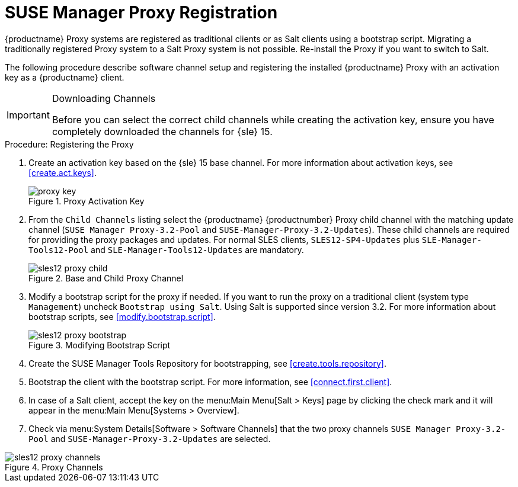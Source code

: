 [[proxy-register]]
= SUSE Manager Proxy Registration

{productname} Proxy systems are registered as traditional clients or as Salt clients using a bootstrap script.
Migrating a traditionally registered Proxy system to a Salt Proxy system is not possible.
Re-install the Proxy if you want to switch to Salt.

The following procedure describe software channel setup and registering the installed {productname} Proxy with an activation key as a {productname} client.



[IMPORTANT]
.Downloading Channels
====
Before you can select the correct child channels while creating the activation key, ensure you have completely downloaded the channels for {sle} 15.
====


[[proxy-register-procedure]]
.Procedure: Registering the Proxy


. Create an activation key based on the {sle} 15 base channel.
For more information about activation keys, see <<create.act.keys>>.
+

.Proxy Activation Key
image::proxy-key.png[]

. From the [guimenu]``Child Channels`` listing select the {productname} {productnumber} Proxy child channel with the matching update channel ([systemitem]``SUSE Manager Proxy-3.2-Pool`` and [systemitem]``SUSE-Manager-Proxy-3.2-Updates``).
These child channels are required for providing the proxy packages and updates.
For normal SLES clients, [systemitem]``SLES12-SP4-Updates`` plus [systemitem]``SLE-Manager-Tools12-Pool`` and [systemitem]``SLE-Manager-Tools12-Updates`` are mandatory.
+

.Base and Child Proxy Channel
image::sles12-proxy-child.png[]


. Modify a bootstrap script for the proxy if needed.
If you want to run the proxy on a traditional client (system type ``Management``) uncheck [guimenu]``Bootstrap using Salt``.
Using Salt is supported since version 3.2.
// What's up with:
// Enable Remote Configuration
// Enable Remote Commands
For more information about bootstrap scripts, see <<modify.bootstrap.script>>.
+

.Modifying Bootstrap Script
image::sles12-proxy-bootstrap.png[]

. Create the SUSE Manager Tools Repository for bootstrapping, see <<create.tools.repository>>.
. Bootstrap the client with the bootstrap script.  For more information, see <<connect.first.client>>.
. In case of a Salt client, accept the key on the menu:Main Menu[Salt > Keys] page by clicking the check mark and it will appear in the menu:Main Menu[Systems > Overview].
. Check via menu:System Details[Software > Software Channels] that the two proxy channels [systemitem]``SUSE Manager Proxy-3.2-Pool`` and [systemitem]``SUSE-Manager-Proxy-3.2-Updates`` are selected.

.Proxy Channels
image::sles12-proxy-channels.png[]

